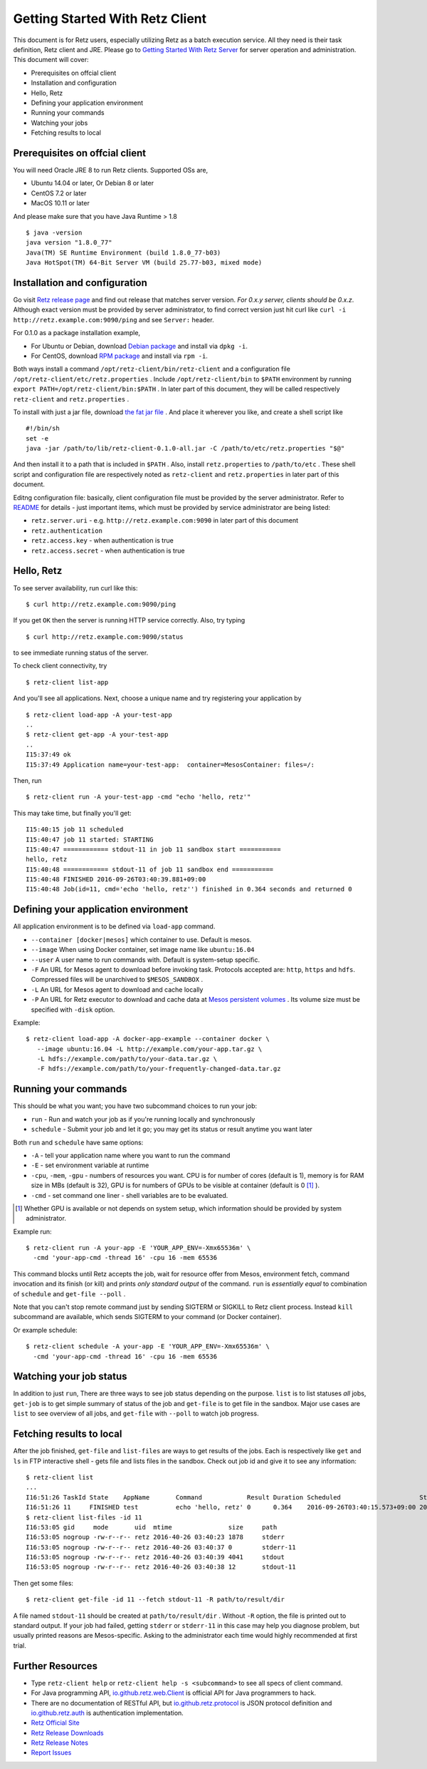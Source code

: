 ================================
Getting Started With Retz Client
================================

This document is for Retz users, especially utilizing Retz as a batch
execution service. All they need is their task definition, Retz client
and JRE. Please go to `Getting Started With Retz Server
<https://github.com/retz/retz/blob/master/doc/getting-started-server.rst>`_ for server
operation and administration. This document will cover:

* Prerequisites on offcial client
* Installation and configuration
* Hello, Retz
* Defining your application environment
* Running your commands
* Watching your jobs
* Fetching results to local

Prerequisites on offcial client
===============================

You will need Oracle JRE 8 to run Retz clients. Supported OSs are,

* Ubuntu 14.04 or later, Or Debian 8 or later
* CentOS 7.2 or later
* MacOS 10.11 or later

And please make sure that you have Java Runtime > 1.8

::

   $ java -version
   java version "1.8.0_77"
   Java(TM) SE Runtime Environment (build 1.8.0_77-b03)
   Java HotSpot(TM) 64-Bit Server VM (build 25.77-b03, mixed mode)

Installation and configuration
==============================

Go visit `Retz release page <https://github.com/retz/retz/releases>`_
and find out release that matches server version. *For 0.x.y server,
clients should be 0.x.z*. Although exact version must be
provided by server administrator, to find correct version just hit
curl like ``curl -i http://retz.example.com:9090/ping`` and see
``Server:`` header.

For 0.1.0 as a package installation example,

* For Ubuntu or Debian, download `Debian package
  <https://github.com/retz/retz/releases/download/0.1.0/retz-client_0.1.0_amd64.deb>`_
  and install via ``dpkg -i``.
* For CentOS, download `RPM package
  <https://github.com/retz/retz/releases/download/0.1.0/retz-client-0.1.0-1.el7.x86_64.rpm>`_
  and install via ``rpm -i``.

Both ways install a command ``/opt/retz-client/bin/retz-client`` and a
configuration file ``/opt/retz-client/etc/retz.properties`` . Include
``/opt/retz-client/bin`` to ``$PATH`` environment by running
``export PATH=/opt/retz-client/bin:$PATH`` . In later part of this document,
they will be called respectively ``retz-client`` and ``retz.properties`` .

To install with just a jar file, download `the fat jar file
<https://github.com/retz/retz/releases/download/0.1.0/retz-client-0.1.0-all.jar>`_
. And place it wherever you like, and create a shell script like

::

   #!/bin/sh
   set -e
   java -jar /path/to/lib/retz-client-0.1.0-all.jar -C /path/to/etc/retz.properties "$@"

And then install it to a path that is included in ``$PATH`` . Also,
install ``retz.properties`` to ``/path/to/etc`` . These shell script and
configuration file are respectively noted as ``retz-client`` and
``retz.properties`` in later part of this document.


Editng configuration file: basically, client configuration file must
be provided by the server administrator. Refer to `README
<https://github.com/retz/retz/blob/master/README.md>`_ for details -
just important items, which must be provided by service administrator
are being listed:

* ``retz.server.uri`` - e.g. ``http://retz.example.com:9090`` in later part of this document
* ``retz.authentication``
* ``retz.access.key`` - when authentication is true
* ``retz.access.secret`` - when authentication is true

Hello, Retz
===========

To see server availability, run curl like this:

::

   $ curl http://retz.example.com:9090/ping

If you get ``OK`` then the server is running HTTP service correctly. Also, try typing

::

   $ curl http://retz.example.com:9090/status

to see immediate running status of the server.


To check client connectivity, try

::

   $ retz-client list-app

And you'll see all applications. Next, choose a unique name and try
registering your application by

::

   $ retz-client load-app -A your-test-app
   ..
   $ retz-client get-app -A your-test-app
   ..
   I15:37:49 ok
   I15:37:49 Application name=your-test-app:  container=MesosContainer: files=/:

Then, run

::

   $ retz-client run -A your-test-app -cmd "echo 'hello, retz'"

This may take time, but finally you'll get:

::

   I15:40:15 job 11 scheduled
   I15:40:47 job 11 started: STARTING
   I15:40:47 ============ stdout-11 in job 11 sandbox start ===========
   hello, retz
   I15:40:48 ============ stdout-11 of job 11 sandbox end ===========
   I15:40:48 FINISHED 2016-09-26T03:40:39.881+09:00
   I15:40:48 Job(id=11, cmd='echo 'hello, retz'') finished in 0.364 seconds and returned 0


Defining your application environment
=====================================

All application environment is to be defined via ``load-app`` command.

* ``--container [docker|mesos]`` which container to use. Default is mesos.
* ``--image`` When using Docker container, set image name like ``ubuntu:16.04``
* ``--user`` A user name to run commands with. Default is system-setup specific.
* ``-F`` An URL for Mesos agent to download before invoking
  task. Protocols accepted are: ``http``, ``https`` and ``hdfs``.
  Compressed files will be unarchived to ``$MESOS_SANDBOX`` .
* ``-L`` An URL for Mesos agent to download and cache locally
* ``-P`` An URL for Retz executor to download and cache data at `Mesos
  persistent volumes
  <http://mesos.apache.org/documentation/latest/persistent-volume/>`_
  . Its volume size must be specified with ``-disk`` option.

Example:

::

   $ retz-client load-app -A docker-app-example --container docker \
      --image ubuntu:16.04 -L http://example.com/your-app.tar.gz \
      -L hdfs://example.com/path/to/your-data.tar.gz \
      -F hdfs://example.com/path/to/your-frequently-changed-data.tar.gz

Running your commands
=====================

This should be what you want; you have two subcommand choices to run your job:

* ``run`` - Run and watch your job as if you're running locally and synchronously
* ``schedule`` - Submit your job and let it go; you may get its status or result anytime you want later

Both ``run`` and ``schedule`` have same options:

* ``-A`` - tell your application name where you want to run the command
* ``-E`` - set environment variable at runtime
* ``-cpu``, ``-mem``, ``-gpu`` - numbers of resources you want. CPU is for
  number of cores (default is 1), memory is for RAM size in MBs
  (default is 32), GPU is for numbers of GPUs to be visible at
  container (default is 0 [#]_ ).
* ``-cmd`` - set command one liner - shell variables are to be evaluated.

.. [#] Whether GPU is available or not depends on system setup,
       which information should be provided by system administrator.

Example run::

  $ retz-client run -A your-app -E 'YOUR_APP_ENV=-Xmx65536m' \
    -cmd 'your-app-cmd -thread 16' -cpu 16 -mem 65536

This command blocks until Retz accepts the job, wait for resource
offer from Mesos, environment fetch, command invocation and its finish
(or kill) and prints *only standard output* of the command. ``run`` is
*essentially equal* to combination of ``schedule`` and ``get-file --poll`` .

Note that you can't stop remote command just by sending SIGTERM or
SIGKILL to Retz client process. Instead ``kill`` subcommand are
available, which sends SIGTERM to your command (or Docker container).

Or example schedule::

  $ retz-client schedule -A your-app -E 'YOUR_APP_ENV=-Xmx65536m' \
    -cmd 'your-app-cmd -thread 16' -cpu 16 -mem 65536

Watching your job status
========================

In addition to just ``run``, There are three ways to see job status
depending on the purpose. ``list`` is to list statuses *all* jobs,
``get-job`` is to get simple summary of status of the job and ``get-file``
is to get file in the sandbox. Major use cases are ``list`` to see
overview of all jobs, and ``get-file`` with ``--poll`` to watch job
progress.

Fetching results to local
=========================

After the job finished, ``get-file`` and ``list-files`` are ways to get
results of the jobs. Each is respectively like ``get`` and ``ls`` in FTP
interactive shell - gets file and lists files in the sandbox. Check
out job id and give it to see any information:

::

   $ retz-client list
   ...
   I16:51:26 TaskId State    AppName       Command            Result Duration Scheduled                     Started                       Finished                      Reason   ...
   I16:51:26 11     FINISHED test          echo 'hello, retz' 0      0.364    2016-09-26T03:40:15.573+09:00 2016-09-26T03:40:39.517+09:00 2016-09-26T03:40:39.881+09:00 -
   $ retz-client list-files -id 11
   I16:53:05 gid     mode       uid  mtime               size     path
   I16:53:05 nogroup -rw-r--r-- retz 2016-40-26 03:40:23 1878     stderr
   I16:53:05 nogroup -rw-r--r-- retz 2016-40-26 03:40:37 0        stderr-11
   I16:53:05 nogroup -rw-r--r-- retz 2016-40-26 03:40:39 4041     stdout
   I16:53:05 nogroup -rw-r--r-- retz 2016-40-26 03:40:38 12       stdout-11

Then get some files:

::

   $ retz-client get-file -id 11 --fetch stdout-11 -R path/to/result/dir

A file named ``stdout-11`` should be created at ``path/to/result/dir``
. Without ``-R`` option, the file is printed out to standard output.
If your job had failed, getting ``stderr`` or ``stderr-11`` in this case
may help you diagnose problem, but usually printed reasons are
Mesos-specific. Asking to the administrator each time would highly
recommended at first trial.

Further Resources
=================

- Type ``retz-client help`` or ``retz-client help -s <subcommand>`` to see
  all specs of client command.
- For Java programming API, `io.github.retz.web.Client
  <https://github.com/retz/retz/blob/master/retz-client/src/main/java/io/github/retz/web/Client.java>`_
  is official API for Java programmers to hack.
- There are no documentation of RESTful API, but
  `io.github.retz.protocol
  <https://github.com/retz/retz/tree/master/retz-common/src/main/java/io/github/retz/protocol>`_
  is JSON protocol definition and `io.github.retz.auth
  <https://github.com/retz/retz/tree/master/retz-common/src/main/java/io/github/retz/auth>`_
  is authentication implementation.
- `Retz Official Site <http://retz.github.io>`_
- `Retz Release Downloads <https://github.com/retz/retz/releases>`_
- `Retz Release Notes <https://github.com/retz/retz/blob/master/doc/RELEASE-NOTES.md>`_
- `Report Issues <https://github.com/retz/retz/issues>`_
